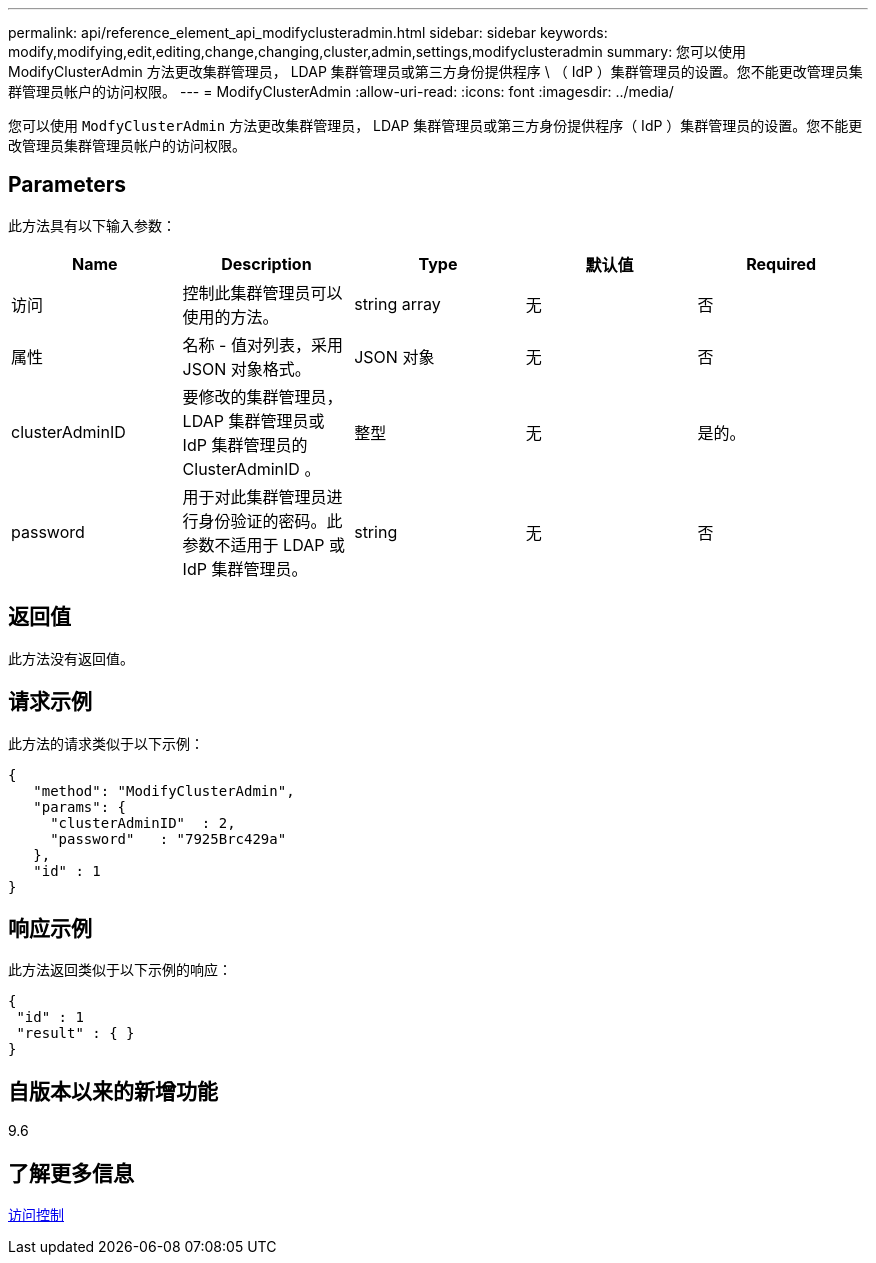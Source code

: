 ---
permalink: api/reference_element_api_modifyclusteradmin.html 
sidebar: sidebar 
keywords: modify,modifying,edit,editing,change,changing,cluster,admin,settings,modifyclusteradmin 
summary: 您可以使用 ModifyClusterAdmin 方法更改集群管理员， LDAP 集群管理员或第三方身份提供程序 \ （ IdP ）集群管理员的设置。您不能更改管理员集群管理员帐户的访问权限。 
---
= ModifyClusterAdmin
:allow-uri-read: 
:icons: font
:imagesdir: ../media/


[role="lead"]
您可以使用 `ModfyClusterAdmin` 方法更改集群管理员， LDAP 集群管理员或第三方身份提供程序（ IdP ）集群管理员的设置。您不能更改管理员集群管理员帐户的访问权限。



== Parameters

此方法具有以下输入参数：

|===
| Name | Description | Type | 默认值 | Required 


 a| 
访问
 a| 
控制此集群管理员可以使用的方法。
 a| 
string array
 a| 
无
 a| 
否



 a| 
属性
 a| 
名称 - 值对列表，采用 JSON 对象格式。
 a| 
JSON 对象
 a| 
无
 a| 
否



 a| 
clusterAdminID
 a| 
要修改的集群管理员， LDAP 集群管理员或 IdP 集群管理员的 ClusterAdminID 。
 a| 
整型
 a| 
无
 a| 
是的。



 a| 
password
 a| 
用于对此集群管理员进行身份验证的密码。此参数不适用于 LDAP 或 IdP 集群管理员。
 a| 
string
 a| 
无
 a| 
否

|===


== 返回值

此方法没有返回值。



== 请求示例

此方法的请求类似于以下示例：

[listing]
----
{
   "method": "ModifyClusterAdmin",
   "params": {
     "clusterAdminID"  : 2,
     "password"   : "7925Brc429a"
   },
   "id" : 1
}
----


== 响应示例

此方法返回类似于以下示例的响应：

[listing]
----
{
 "id" : 1
 "result" : { }
}
----


== 自版本以来的新增功能

9.6



== 了解更多信息

xref:reference_element_api_app_b_access_control.adoc[访问控制]
